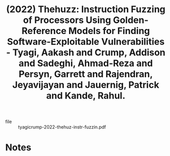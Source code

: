 :PROPERTIES:
:ID:       778297a8-37ff-4e13-8751-bf981d359084
:ROAM_REFS: @tyagicrump-2022-thehuz-instr-fuzzin
:END:
#+title: (2022) Thehuzz: Instruction Fuzzing of Processors Using Golden-Reference Models for Finding Software-Exploitable Vulnerabilities - Tyagi, Aakash and Crump, Addison and Sadeghi, Ahmad-Reza and Persyn, Garrett and Rajendran, Jeyavijayan and Jauernig, Patrick and Kande, Rahul.
#+created: [2023-10-10 Tue 15:46]
#+last_modified: [2023-10-10 Tue 15:46]

+ file :: tyagicrump-2022-thehuz-instr-fuzzin.pdf

* Notes
:PROPERTIES:
:END:
